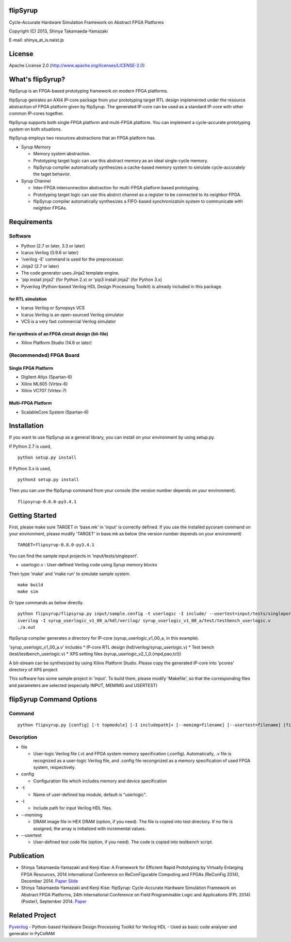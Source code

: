 flipSyrup
=========

Cycle-Accurate Hardware Simulation Framework on Abstract FPGA Platforms

Copyright (C) 2013, Shinya Takamaeda-Yamazaki

E-mail: shinya\_at\_is.naist.jp

License
=======

Apache License 2.0 (http://www.apache.org/licenses/LICENSE-2.0)

What's flipSyrup?
=================

flipSyrup is an FPGA-based prototyping framework on modern FPGA
platforms.

flipSyrup genrates an AXI4 IP-core package from your prototyping target
RTL design implemented under the resource abstraction of FPGA platform
given by flipSyrup. The generated IP-core can be used as a standard
IP-core with other common IP-cores together.

flipSyrup supports both single FPGA platform and multi-FPGA platform.
You can implement a cycle-accurate prototyping system on both
situations.

flipSyrup employs two resources abstractions that an FPGA platform has.

-  Syrup Memory

   -  Memory system abstraction.
   -  Prototyping target logic can use this abstract memory as an ideal
      single-cycle memory.
   -  flipSyrup compiler automatically synthesizes a cache-based memory
      system to simulate cycle-accurately the taget behavior.

-  Syrup Channel

   -  Inter-FPGA interconnection abstraction for multi-FPGA platform
      based prototyping.
   -  Prototyping target logic can use this abstrct channel as a
      register to be connected to its neighbor FPGA.
   -  flipSyrup compiler automatically synthesizes a FIFO-based
      synchronizatoin system to communicate with neighbor FPGAs.

Requirements
============

Software
--------

-  Python (2.7 or later, 3.3 or later)
-  Icarus Verilog (0.9.6 or later)
-  'iverilog -E' command is used for the preprocessor.
-  Jinja2 (2.7 or later)
-  The code generator uses Jinja2 template engine.
-  'pip install jinja2' (for Python 2.x) or 'pip3 install jinja2' (for
   Python 3.x)

-  Pyverilog (Python-based Verilog HDL Design Processing Toolkit) is
   already included in this package.

for RTL simulation
~~~~~~~~~~~~~~~~~~

-  Icarus Verilog or Synopsys VCS
-  Icarus Verilog is an open-sourced Verilog simulator
-  VCS is a very fast commercial Verilog simulator

For synthesis of an FPGA circuit design (bit-file)
~~~~~~~~~~~~~~~~~~~~~~~~~~~~~~~~~~~~~~~~~~~~~~~~~~

-  Xilinx Platform Studio (14.6 or later)

(Recommended) FPGA Board
------------------------

Single FPGA Platform
~~~~~~~~~~~~~~~~~~~~

-  Digilent Atlys (Spartan-6)
-  Xilinx ML605 (Virtex-6)
-  Xilinx VC707 (Virtex-7)

Multi-FPGA Platform
~~~~~~~~~~~~~~~~~~~

-  ScalableCore System (Spartan-6)

Installation
============

If you want to use flipSyrup as a general library, you can install on
your environment by using setup.py.

If Python 2.7 is used,

::

    python setup.py install

If Python 3.x is used,

::

    python3 setup.py install

Then you can use the flipSyrup command from your console (the version
number depends on your environment).

::

    flipsyrup-0.8.0-py3.4.1

Getting Started
===============

First, please make sure TARGET in 'base.mk' in 'input' is correctly
defined. If you use the installed pycoram command on your environment,
please modify 'TARGET' in base.mk as below (the version number depends
on your environment)

::

    TARGET=flipsyrup-0.8.0-py3.4.1

You can find the sample input projects in 'input/tests/singleport'.

-  userlogic.v : User-defined Verilog code using Syrup memory blocks

Then type 'make' and 'make run' to simulate sample system.

::

    make build
    make sim

Or type commands as below directly.

::

    python flipsyrup/flipsyrup.py input/sample.config -t userlogic -I include/ --usertest=input/tests/singleport/testbench.v input/tests/singleport/userlogic.v 
    iverilog -I syrup_userlogic_v1_00_a/hdl/verilog/ syrup_userlogic_v1_00_a/test/testbench_userlogic.v 
    ./a.out

flipSyrup compiler generates a directory for IP-core
(syrup\_userlogic\_v1\_00\_a, in this example).

'syrup\_userlogic\_v1\_00\_a.v' includes \* IP-core RTL design
(hdl/verilog/syrup\_userlogic.v) \* Test bench
(test/testbench\_userlogic.v) \* XPS setting files
(syrup\_userlogic\_v2\_1\_0.{mpd,pao,tcl})

A bit-stream can be synthesized by using Xilinx Platform Studio. Please
copy the generated IP-core into 'pcores' directory of XPS project.

This software has some sample project in 'input'. To build them, please
modify 'Makefile', so that the corresponding files and parameters are
selected (especially INPUT, MEMIMG and USERTEST)

flipSyrup Command Options
=========================

Command
-------

::

    python flipsyrup.py [config] [-t topmodule] [-I includepath]+ [--memimg=filename] [--usertest=filename] [file]+

Description
-----------

-  file

   -  User-logic Verilog file (.v) and FPGA system memory specification
      (.config). Automatically, .v file is recognized as a user-logic
      Verilog file, and .config file recongnized as a memory
      specification of used FPGA system, respectively.

-  config

   -  Configuration file which includes memory and device specification

-  -t

   -  Name of user-defined top module, default is "userlogic".

-  -I

   -  Include path for input Verilog HDL files.

-  --memimg

   -  DRAM image file in HEX DRAM (option, if you need). The file is
      copied into test directory. If no file is assigned, the array is
      initialized with incremental values.

-  --usertest

   -  User-defined test code file (option, if you need). The code is
      copied into testbench script.

Publication
===========

-  Shinya Takamaeda-Yamazaki and Kenji Kise: A Framework for Efficient
   Rapid Prototyping by Virtually Enlarging FPGA Resources, 2014
   International Conference on ReConFigurable Computing and FPGAs
   (ReConFig 2014), December 2014.
   `Paper <http://ieeexplore.ieee.org/xpl/articleDetails.jsp?tp=&arnumber=7032488>`__
   `Slide <http://www.slideshare.net/shtaxxx/20141208reconfigflipsyrup>`__

-  Shinya Takamaeda-Yamazaki and Kenji Kise: flipSyrup: Cycle-Accurate
   Hardware Simulation Framework on Abstract FPGA Platforms, 24th
   International Conference on Field Programmable Logic and Applications
   (FPL 2014) (Poster), September 2014.
   `Paper <http://ieeexplore.ieee.org/xpl/articleDetails.jsp?tp=&arnumber=6927436>`__

Related Project
===============

`Pyverilog <http://shtaxxx.github.io/Pyverilog/>`__ - Python-based
Hardware Design Processing Toolkit for Verilog HDL - Used as basic code
analyser and generator in PyCoRAM
